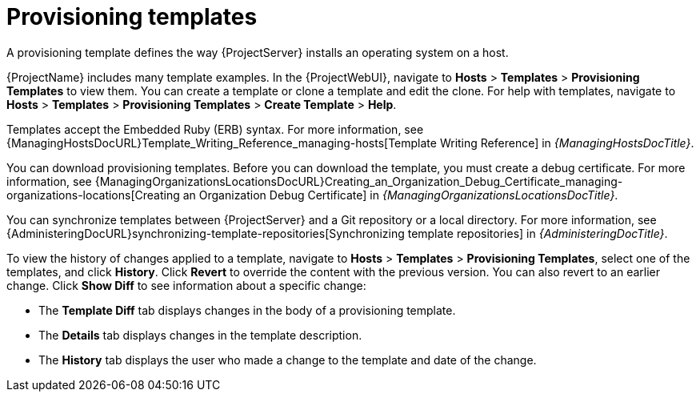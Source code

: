 :_mod-docs-content-type: CONCEPT

[id="provisioning-templates"]
= Provisioning templates

A provisioning template defines the way {ProjectServer} installs an operating system on a host.

{ProjectName} includes many template examples.
In the {ProjectWebUI}, navigate to *Hosts* > *Templates* > *Provisioning Templates* to view them.
You can create a template or clone a template and edit the clone.
For help with templates, navigate to *Hosts* > *Templates* > *Provisioning Templates* > *Create Template* > *Help*.

ifdef::satellite[]
Templates supported by {Team} are indicated by a {Team} icon.

To hide unsupported templates, in the {ProjectWebUI} navigate to *Administer > Settings*.
On the *Provisioning* tab, set the value of *Show unsupported provisioning templates* to `false` and click *Submit*.
You can also filter out the supported templates by making the following query "supported = true".

If you clone a supported template, the cloned template will be unsupported.
endif::[]

Templates accept the Embedded Ruby (ERB) syntax.
For more information, see {ManagingHostsDocURL}Template_Writing_Reference_managing-hosts[Template Writing Reference] in _{ManagingHostsDocTitle}_.

You can download provisioning templates.
Before you can download the template, you must create a debug certificate.
ifdef::satellite[]
For more information, see {AdministeringDocURL}Creating_an_Organization_Debug_Certificate_admin[Creating an Organization Debug Certificate] in _{AdministeringDocTitle}_.
endif::[]
ifndef::satellite[]
For more information, see {ManagingOrganizationsLocationsDocURL}Creating_an_Organization_Debug_Certificate_managing-organizations-locations[Creating an Organization Debug Certificate] in _{ManagingOrganizationsLocationsDocTitle}_.
endif::[]

You can synchronize templates between {ProjectServer} and a Git repository or a local directory.
For more information, see {AdministeringDocURL}synchronizing-template-repositories[Synchronizing template repositories] in _{AdministeringDocTitle}_.

To view the history of changes applied to a template, navigate to *Hosts* > *Templates* > *Provisioning Templates*, select one of the templates, and click *History*.
Click *Revert* to override the content with the previous version.
You can also revert to an earlier change.
Click *Show Diff* to see information about a specific change:

* The *Template Diff* tab displays changes in the body of a provisioning template.
* The *Details* tab displays changes in the template description.
* The *History* tab displays the user who made a change to the template and date of the change.
